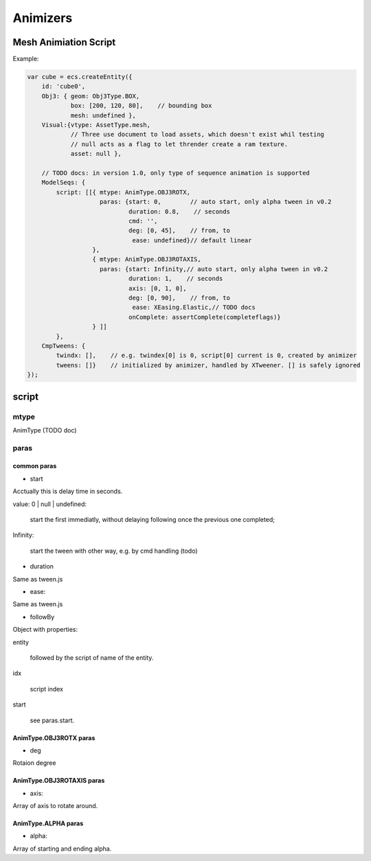 Animizers
=========

Mesh Animiation Script
----------------------

Example:

.. code-block:: javascript

        var cube = ecs.createEntity({
            id: 'cube0',
            Obj3: { geom: Obj3Type.BOX,
                    box: [200, 120, 80],    // bounding box
                    mesh: undefined },
            Visual:{vtype: AssetType.mesh,
                    // Three use document to load assets, which doesn't exist whil testing
                    // null acts as a flag to let thrender create a ram texture.
                    asset: null },

            // TODO docs: in version 1.0, only type of sequence animation is supported
            ModelSeqs: {
                script: [[{ mtype: AnimType.OBJ3ROTX,
                            paras: {start: 0,        // auto start, only alpha tween in v0.2
                                    duration: 0.8,    // seconds
                                    cmd: '',
                                    deg: [0, 45],    // from, to
                                     ease: undefined}// default linear
                          },
                          { mtype: AnimType.OBJ3ROTAXIS,
                            paras: {start: Infinity,// auto start, only alpha tween in v0.2
                                    duration: 1,    // seconds
                                    axis: [0, 1, 0],
                                    deg: [0, 90],    // from, to
                                     ease: XEasing.Elastic,// TODO docs
                                    onComplete: assertComplete(completeflags)}
                          } ]]
                },
            CmpTweens: {
                twindx: [],    // e.g. twindex[0] is 0, script[0] current is 0, created by animizer
                tweens: []}    // initialized by animizer, handled by XTweener. [] is safely ignored
        });
..

script
------

mtype
+++++

AnimType (TODO doc)

paras
+++++

common paras
____________

- start

Acctually this is delay time in seconds.

value: 0 | null | undefined:

    start the first immediatly, without delaying following once the previous one completed;

Infinity:

    start the tween with other way, e.g. by cmd handling (todo)

- duration

Same as tween.js

- ease:

Same as tween.js

- followBy

Object with properties:

entity

    followed by the script of name of the entity.

idx

    script index

start

    see paras.start.

AnimType.OBJ3ROTX paras
_______________________

- deg

Rotaion degree

AnimType.OBJ3ROTAXIS paras
__________________________

- axis:

Array of axis to rotate around.

AnimType.ALPHA paras
____________________

- alpha:

Array of starting and ending alpha.
